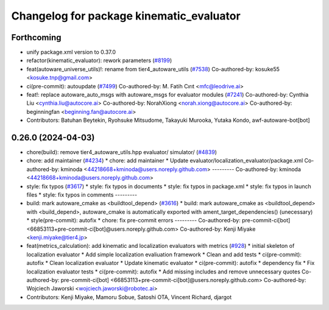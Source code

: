 ^^^^^^^^^^^^^^^^^^^^^^^^^^^^^^^^^^^^^^^^^
Changelog for package kinematic_evaluator
^^^^^^^^^^^^^^^^^^^^^^^^^^^^^^^^^^^^^^^^^

Forthcoming
-----------
* unify package.xml version to 0.37.0
* refactor(kinematic_evaluator): rework parameters (`#8199 <https://github.com/youtalk/autoware.universe/issues/8199>`_)
* feat(autoware_universe_utils)!: rename from tier4_autoware_utils (`#7538 <https://github.com/youtalk/autoware.universe/issues/7538>`_)
  Co-authored-by: kosuke55 <kosuke.tnp@gmail.com>
* ci(pre-commit): autoupdate (`#7499 <https://github.com/youtalk/autoware.universe/issues/7499>`_)
  Co-authored-by: M. Fatih Cırıt <mfc@leodrive.ai>
* feat!: replace autoware_auto_msgs with autoware_msgs for evaluator modules (`#7241 <https://github.com/youtalk/autoware.universe/issues/7241>`_)
  Co-authored-by: Cynthia Liu <cynthia.liu@autocore.ai>
  Co-authored-by: NorahXiong <norah.xiong@autocore.ai>
  Co-authored-by: beginningfan <beginning.fan@autocore.ai>
* Contributors: Batuhan Beytekin, Ryohsuke Mitsudome, Takayuki Murooka, Yutaka Kondo, awf-autoware-bot[bot]

0.26.0 (2024-04-03)
-------------------
* chore(build): remove tier4_autoware_utils.hpp evaluator/ simulator/ (`#4839 <https://github.com/youtalk/autoware.universe/issues/4839>`_)
* chore: add maintainer (`#4234 <https://github.com/youtalk/autoware.universe/issues/4234>`_)
  * chore: add maintainer
  * Update evaluator/localization_evaluator/package.xml
  Co-authored-by: kminoda <44218668+kminoda@users.noreply.github.com>
  ---------
  Co-authored-by: kminoda <44218668+kminoda@users.noreply.github.com>
* style: fix typos (`#3617 <https://github.com/youtalk/autoware.universe/issues/3617>`_)
  * style: fix typos in documents
  * style: fix typos in package.xml
  * style: fix typos in launch files
  * style: fix typos in comments
  ---------
* build: mark autoware_cmake as <buildtool_depend> (`#3616 <https://github.com/youtalk/autoware.universe/issues/3616>`_)
  * build: mark autoware_cmake as <buildtool_depend>
  with <build_depend>, autoware_cmake is automatically exported with ament_target_dependencies() (unecessary)
  * style(pre-commit): autofix
  * chore: fix pre-commit errors
  ---------
  Co-authored-by: pre-commit-ci[bot] <66853113+pre-commit-ci[bot]@users.noreply.github.com>
  Co-authored-by: Kenji Miyake <kenji.miyake@tier4.jp>
* feat(metrics_calculation): add kinematic and localization evaluators with metrics (`#928 <https://github.com/youtalk/autoware.universe/issues/928>`_)
  * initial skeleton of localization evaluator
  * Add simple localization evaliuation framework
  * Clean and add tests
  * ci(pre-commit): autofix
  * Clean localization evaluator
  * Update kinematic evaluator
  * ci(pre-commit): autofix
  * dependency fix
  * Fix localization evaluator tests
  * ci(pre-commit): autofix
  * Add missing includes and remove unnecessary quotes
  Co-authored-by: pre-commit-ci[bot] <66853113+pre-commit-ci[bot]@users.noreply.github.com>
  Co-authored-by: Wojciech Jaworski <wojciech.jaworski@robotec.ai>
* Contributors: Kenji Miyake, Mamoru Sobue, Satoshi OTA, Vincent Richard, djargot
